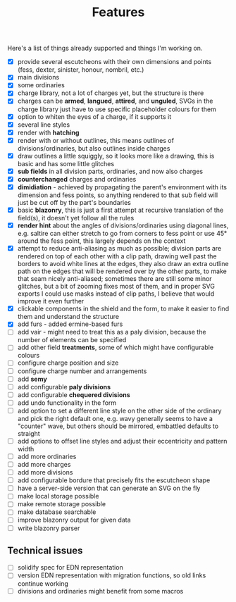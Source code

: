 #+TITLE: Features

Here's a list of things already supported and things I'm working on.

- [X] provide several escutcheons with their own dimensions and points (fess,
      dexter, sinister, honour, nombril, etc.)
- [X] main divisions
- [X] some ordinaries
- [X] charge library, not a lot of charges yet, but the structure is there
- [X] charges can be *armed*, *langued*, *attired*, and *unguled*, SVGs in the
      charge library just have to use specific placeholder colours for them
- [X] option to whiten the eyes of a charge, if it supports it
- [X] several line styles
- [X] render with *hatching*
- [X] render with or without outlines, this means outlines of
      divisions/ordinaries, but also outlines inside charges
- [X] draw outlines a little squiggly, so it looks more like a drawing, this is
      basic and has some little glitches
- [X] *sub fields* in all division parts, ordinaries, and now also charges
- [X] *counterchanged* charges and ordinaries
- [X] *dimidiation* - achieved by propagating the parent's environment with its
      dimension and fess points, so anything rendered to that sub field will
      just be cut off by the part's boundaries
- [X] basic *blazonry*, this is just a first attempt at recursive translation of
      the field(s), it doesn't yet follow all the rules
- [X] *render hint* about the angles of divisions/ordinaries using diagonal
      lines, e.g. saltire can either stretch to go from corners to fess point or
      use 45° around the fess point, this largely depends on the context
- [X] attempt to reduce anti-aliasing as much as possible; division parts are
      rendered on top of each other with a clip path, drawing well past the
      borders to avoid white lines at the edges, they also draw an extra outline
      path on the edges that will be rendered over by the other parts, to make
      that seam nicely anti-aliased; sometimes there are still some minor
      glitches, but a bit of zooming fixes most of them, and in proper SVG
      exports I could use masks instead of clip paths, I believe that would
      improve it even further
- [X] clickable components in the shield and the form, to make it easier to find
      them and understand the structure
- [X] add furs - added ermine-based furs
- [ ] add vair - might need to treat this as a paly division, because the number
      of elements can be specified
- [ ] add other field *treatments*, some of which might have configurable colours
- [ ] configure charge position and size
- [ ] configure charge number and arrangements
- [ ] add *semy*
- [ ] add configurable *paly divisions*
- [ ] add configurable *chequered divisions*
- [ ] add undo functionality in the form
- [ ] add option to set a different line style on the other side of the ordinary
      and pick the right default one, e.g. wavy generally seems to have a
      "counter" wave, but others should be mirrored, embattled defaults to straight
- [ ] add options to offset line styles and adjust their eccentricity and
      pattern width
- [ ] add more ordinaries
- [ ] add more charges
- [ ] add more divisions
- [ ] add configurable bordure that precisely fits the escutcheon shape
- [ ] have a server-side version that can generate an SVG on the fly
- [ ] make local storage possible
- [ ] make remote storage possible
- [ ] make database searchable
- [ ] improve blazonry output for given data
- [ ] write blazonry parser

** Technical issues
- [ ] solidify spec for EDN representation
- [ ] version EDN representation with migration functions, so old links continue
      working
- [ ] divisions and ordinaries might benefit from some macros
